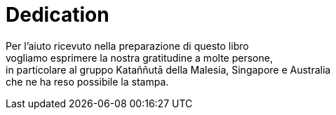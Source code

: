 [#dedication]
= Dedication

Per l’aiuto ricevuto nella preparazione di questo libro +
vogliamo esprimere la nostra gratitudine a molte persone, +
in particolare al gruppo Kataññutā della Malesia, Singapore e Australia +
che ne ha reso possibile la stampa.


